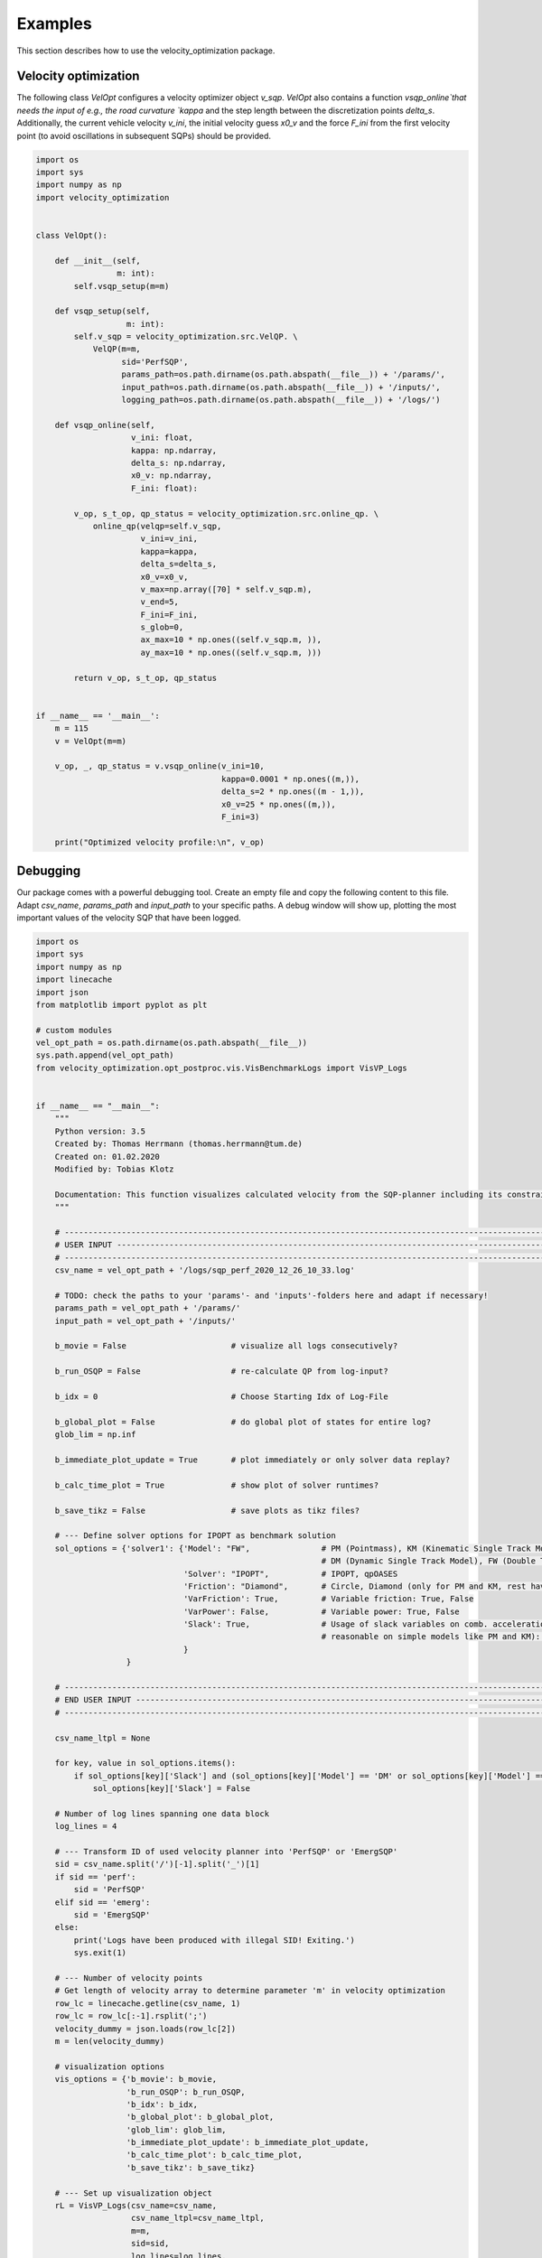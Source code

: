 ********
Examples
********

This section describes how to use the velocity_optimization package.

Velocity optimization
=====================

The following class `VelOpt` configures a velocity optimizer object `v_sqp`. `VelOpt` also contains a function
`vsqp_online`that needs the input of e.g., the road curvature `kappa` and the step length between the
discretization points `delta_s`. Additionally, the current vehicle velocity `v_ini`, the initial velocity guess `x0_v`
and the force `F_ini` from the first velocity point (to avoid oscillations in subsequent SQPs) should be provided.


.. code-block:: python

    import os
    import sys
    import numpy as np
    import velocity_optimization


    class VelOpt():

        def __init__(self,
                     m: int):
            self.vsqp_setup(m=m)

        def vsqp_setup(self,
                       m: int):
            self.v_sqp = velocity_optimization.src.VelQP. \
                VelQP(m=m,
                      sid='PerfSQP',
                      params_path=os.path.dirname(os.path.abspath(__file__)) + '/params/',
                      input_path=os.path.dirname(os.path.abspath(__file__)) + '/inputs/',
                      logging_path=os.path.dirname(os.path.abspath(__file__)) + '/logs/')

        def vsqp_online(self,
                        v_ini: float,
                        kappa: np.ndarray,
                        delta_s: np.ndarray,
                        x0_v: np.ndarray,
                        F_ini: float):

            v_op, s_t_op, qp_status = velocity_optimization.src.online_qp. \
                online_qp(velqp=self.v_sqp,
                          v_ini=v_ini,
                          kappa=kappa,
                          delta_s=delta_s,
                          x0_v=x0_v,
                          v_max=np.array([70] * self.v_sqp.m),
                          v_end=5,
                          F_ini=F_ini,
                          s_glob=0,
                          ax_max=10 * np.ones((self.v_sqp.m, )),
                          ay_max=10 * np.ones((self.v_sqp.m, )))

            return v_op, s_t_op, qp_status


    if __name__ == '__main__':
        m = 115
        v = VelOpt(m=m)

        v_op, _, qp_status = v.vsqp_online(v_ini=10,
                                           kappa=0.0001 * np.ones((m,)),
                                           delta_s=2 * np.ones((m - 1,)),
                                           x0_v=25 * np.ones((m,)),
                                           F_ini=3)

        print("Optimized velocity profile:\n", v_op)


Debugging
=========

.. image:: GUI_Plot.png
   :width: 700

Our package comes with a powerful debugging tool. Create an empty file and copy the following content to this file.
Adapt `csv_name`, `params_path` and `input_path` to your specific paths. A debug window will show up, plotting the
most important values of the velocity SQP that have been logged.

.. code-block:: python

    import os
    import sys
    import numpy as np
    import linecache
    import json
    from matplotlib import pyplot as plt

    # custom modules
    vel_opt_path = os.path.dirname(os.path.abspath(__file__))
    sys.path.append(vel_opt_path)
    from velocity_optimization.opt_postproc.vis.VisBenchmarkLogs import VisVP_Logs


    if __name__ == "__main__":
        """
        Python version: 3.5
        Created by: Thomas Herrmann (thomas.herrmann@tum.de)
        Created on: 01.02.2020
        Modified by: Tobias Klotz

        Documentation: This function visualizes calculated velocity from the SQP-planner including its constraints.
        """

        # ------------------------------------------------------------------------------------------------------------------
        # USER INPUT -------------------------------------------------------------------------------------------------------
        # ------------------------------------------------------------------------------------------------------------------
        csv_name = vel_opt_path + '/logs/sqp_perf_2020_12_26_10_33.log'

        # TODO: check the paths to your 'params'- and 'inputs'-folders here and adapt if necessary!
        params_path = vel_opt_path + '/params/'
        input_path = vel_opt_path + '/inputs/'

        b_movie = False                      # visualize all logs consecutively?

        b_run_OSQP = False                   # re-calculate QP from log-input?

        b_idx = 0                            # Choose Starting Idx of Log-File

        b_global_plot = False                # do global plot of states for entire log?
        glob_lim = np.inf

        b_immediate_plot_update = True       # plot immediately or only solver data replay?

        b_calc_time_plot = True              # show plot of solver runtimes?

        b_save_tikz = False                  # save plots as tikz files?

        # --- Define solver options for IPOPT as benchmark solution
        sol_options = {'solver1': {'Model': "FW",               # PM (Pointmass), KM (Kinematic Single Track Model),
                                                                # DM (Dynamic Single Track Model), FW (Double Track Model)
                                   'Solver': "IPOPT",           # IPOPT, qpOASES
                                   'Friction': "Diamond",       # Circle, Diamond (only for PM and KM, rest have Circles)
                                   'VarFriction': True,         # Variable friction: True, False
                                   'VarPower': False,           # Variable power: True, False
                                   'Slack': True,               # Usage of slack variables on comb. acceleration (only
                                                                # reasonable on simple models like PM and KM): Keep True!
                                   }
                       }

        # ------------------------------------------------------------------------------------------------------------------
        # END USER INPUT ---------------------------------------------------------------------------------------------------
        # ------------------------------------------------------------------------------------------------------------------

        csv_name_ltpl = None

        for key, value in sol_options.items():
            if sol_options[key]['Slack'] and (sol_options[key]['Model'] == 'DM' or sol_options[key]['Model'] == 'FW'):
                sol_options[key]['Slack'] = False

        # Number of log lines spanning one data block
        log_lines = 4

        # --- Transform ID of used velocity planner into 'PerfSQP' or 'EmergSQP'
        sid = csv_name.split('/')[-1].split('_')[1]
        if sid == 'perf':
            sid = 'PerfSQP'
        elif sid == 'emerg':
            sid = 'EmergSQP'
        else:
            print('Logs have been produced with illegal SID! Exiting.')
            sys.exit(1)

        # --- Number of velocity points
        # Get length of velocity array to determine parameter 'm' in velocity optimization
        row_lc = linecache.getline(csv_name, 1)
        row_lc = row_lc[:-1].rsplit(';')
        velocity_dummy = json.loads(row_lc[2])
        m = len(velocity_dummy)

        # visualization options
        vis_options = {'b_movie': b_movie,
                       'b_run_OSQP': b_run_OSQP,
                       'b_idx': b_idx,
                       'b_global_plot': b_global_plot,
                       'glob_lim': glob_lim,
                       'b_immediate_plot_update': b_immediate_plot_update,
                       'b_calc_time_plot': b_calc_time_plot,
                       'b_save_tikz': b_save_tikz}

        # --- Set up visualization object
        rL = VisVP_Logs(csv_name=csv_name,
                        csv_name_ltpl=csv_name_ltpl,
                        m=m,
                        sid=sid,
                        log_lines=log_lines,
                        vis_options=vis_options,
                        params_path=params_path,
                        input_path=input_path,
                        sol_options=sol_options)

        # --- Start GUI
        rL.vis_log(int(0))

        # --- Show main window
        plt.show()

General options
---------------

There are several user options that can be changed for the visualization:

.. list-table:: Visualization Options
   :widths: 25 10 65
   :header-rows: 1

   * - Name
     - Value
     - Description
   * - csv_name
     - Path
     - Path to the log-file.
   * - params_path
     - Path
     - Path to the directory containing the velocity planner configuration file.
   * - input_path
     - Path
     - Path to the directory of the input data (variable power/friction data).
   * - log_lines
     - Int
     - | Number of lines in the log-file which belong to a single planning horizon. See more information at the
       | description of the log-file structure.
   * - b_movie
     - True/False
     - Choose if all entries in log file shall be run subsequently without stopping between different planning horizons.
   * - b_run_OSQP
     - True/False
     - Choose if the optimization problem is re-solved with the OSQP solver (reference solver).
   * - b_calc_qpOASES
     - True/False
     - Choose if the optimization problem is solved with the solver qpOASES.
   * - b_idx
     - Int
     - Select a specific planning horizon to be plotted in the GUI. Choose 0 to disable this feature.
   * - b_global_plot
     - True/False
     - Debug energy values for entire run.
   * - glob_lim
     - True/False
     - Set a limit for the last ID of logs that should be included in the global plots.
   * - b_immediate_plot_update
     - True/False
     - Update the plots in the GUI after solving the optimization problem for each planning horizon.
   * - b_calc_time_plot
     - True/False
     - Show and update solver runtime histogram.
   * - b_save_tikz
     - True/False
     - Save the solver runtime histograms.

Available solver and model combinations
---------------------------------------

Additionally, the following combinations of debugging solvers and vehicle models are available to compare the solution
that
was
calculated using OSQP during driving. The word in the cells below indicate the available combined acceleration models:

+------------+------------+-----------+
|            | IPOPT      | qpOASES   |
+============+============+===========+
| **PM**     | * Diamond  | * Diamond |
|            | * Circle   | * Circle  |
+------------+------------+-----------+
| **KM**     | * Diamond  |           |
|            | * Circle   |           |
+------------+------------+-----------+
| **DM**     | * Circles  |           |
+------------+------------+-----------+
| **FW**     | * Circles  |           |
+------------+------------+-----------+

- PM: point mass model
- KM: kinematic bicycle model
- DM: dynamic bicycle model
- FW: double track model

**Important notes:**

- | All combinations of solvers and models support variable max. input power. The **DM** and **FW** models do currently
  | not support variable friction between tires and ground.

- | The solver OSQP is running online in the velocity optimization algoritm. OSQP is therefore not provided as a
  | benchmark solver as its outputs are already given in the logs. Still, the logged input data can be used to rerun
  | the first SQP (OSQP)-iteration to detect, e.g., infeasibility of the given problem.

As an example, the optimized velocity (OSQP) is plotted at the top of this page together with the solutions by
different solvers and vehicle
dynamics model (IPOPT + doulbe track model and qpOASES + point mass model in this case),
that are calculated during debugging (depending on the chosen options above). Plots for the driving force, motor power,
slack variables and combined accelerations are visualized:

Solver configurations
---------------------

The solver configurations can be selected in the sol_options dictionary.

.. list-table:: Visualization Options (Default values in brackets)
   :widths: 25 10 65
   :header-rows: 1

   * - Name
     - Value
     - Description
   * - Model
     - PM/KM/DM/FW
     - Select the vehicle dynamics model.
   * - Solver
     - IPOPT/qpOASES
     - Select between the solvers IPOPT (IP) and qoOASES (Active Set) to be compared to the OSQP (ADMM) solution.
   * - Friction
     - Circle/Diamond
     - | Select between the model for the combined acceleration limitaiton for PM or KM. DM and FW have Kamm
       | circles.
   * - VarFriction
     - True/False
     - Choose if the optimization problem is solved with a variable friction potential along the track.
   * - VarPower
     - True/False
     - Choose if a variable power constraint is used to solve the optimization problem.
   * - Slack
     - True/False
     - | Choose if slack variables are used in the optimization (True) or not (False). Only available for the PM and
       | KM in combination with the solver IPOPT.

In the code below, two configurations are set to solve the optimization problem and compare the OSQP-solution to. |br|
Solver 1 contains the point-mass model (FW) as the vehicle dynamics model, solved by IPOPT.The second solver contains
a PM model, where qpOASES is used to solve the problem.

.. code-block:: python

    sol_options = {'solver1': {'Model': "FW",               # PM (Pointmass), KM (Kinematic Single Track Model),
                                                            # DM (Dynamic Single Track Model), FW (Double Track Model)
                               'Solver': "IPOPT",           # IPOPT, qpOASES
                               'Friction': "Circle",        # Circle, Diamond (only for PM and KM, rest have Circles)
                               'VarFriction': True,         # Variable friction: True, False
                               'VarPower': False,           # Variable power: True, False
                               'Slack': True,               # Usage of slack variables on comb. acceleration (only
                                                            # reasonable on simple models like PM and KM): Keep True!
                               }
                   }
                   'solver2': {'Model': "PM",               # PM (Pointmass), KM (Kinematic Single Track Model),
                                                            # DM (Dynamic Single Track Model), FW (Double Track Model)
                               'Solver': "qpOASES",         # IPOPT, qpOASES
                               'Friction': "Diamond",       # Circle, Diamond (only for PM and KM, rest have Circles)
                               'VarFriction': True,         # Variable friction: True, False
                               'VarPower': False,           # Variable power: True, False
                               'Slack': True,               # Usage of slack variables on comb. acceleration (only
                                                            # reasonable on simple models like PM and KM): Keep True!
                               }
                   }
